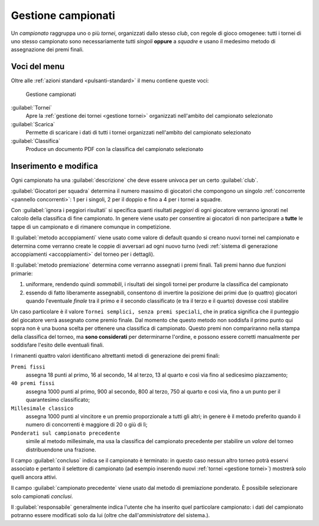 .. -*- coding: utf-8 -*-
.. :Progetto:   -- SoL
.. :Creato:    mer 25 dic 2013 11:13:02 CET
.. :Autore:    Lele Gaifax <lele@metapensiero.it>
.. :Licenza:   GNU General Public License version 3 or later
..

.. _gestione campionati:

Gestione campionati
-------------------

.. index::
   pair: Gestione; Campionati

Un *campionato* raggruppa uno o più *tornei*, organizzati dallo stesso *club*, con regole di
gioco omogenee: tutti i tornei di uno stesso campionato sono necessariamente tutti *singoli*
**oppure** a *squadre* e usano il medesimo metodo di assegnazione dei premi finali.


Voci del menu
~~~~~~~~~~~~~

Oltre alle :ref:`azioni standard <pulsanti-standard>` il menu contiene queste voci:

.. figure:: campionati.png
   :figclass: float-right

   Gestione campionati

:guilabel:`Tornei`
  Apre la :ref:`gestione dei tornei <gestione tornei>` organizzati nell'ambito del campionato
  selezionato

:guilabel:`Scarica`
  Permette di scaricare i dati di tutti i tornei organizzati nell'ambito del campionato
  selezionato

:guilabel:`Classifica`
  Produce un documento PDF con la classifica del campionato selezionato


Inserimento e modifica
~~~~~~~~~~~~~~~~~~~~~~

.. index::
   pair: Inserimento e modifica; Campionato

Ogni campionato ha una :guilabel:`descrizione` che deve essere univoca per un certo
:guilabel:`club`.

.. _giocatori per squadra:

:guilabel:`Giocatori per squadra` determina il numero massimo di giocatori che compongono un
singolo :ref:`concorrente <pannello concorrenti>`: 1 per i singoli, 2 per il doppio e fino a 4
per i tornei a squadre.

Con :guilabel:`ignora i peggiori risultati` si specifica quanti risultati *peggiori* di ogni
giocatore verranno ignorati nel calcolo della classifica di fine campionato. In genere viene
usato per consentire ai giocatori di non partecipare a **tutte** le tappe di un campionato e di
rimanere comunque in competizione.

Il :guilabel:`metodo accoppiamenti` viene usato come valore di default quando si creano nuovi
tornei nel campionato e determina come verranno create le coppie di avversari ad ogni nuovo
turno (vedi :ref:`sistema di generazione accoppiamenti <accoppiamenti>` del torneo per i
dettagli).

.. index:: Premi finali

Il :guilabel:`metodo premiazione` determina come verranno assegnati i premi finali. Tali premi
hanno due funzioni primarie:

1. uniformare, rendendo quindi `sommabili`, i risultati dei singoli tornei per produrre la
   classifica del campionato

2. essendo di fatto liberamente assegnabili, consentono di invertire la posizione dei primi due
   (o quattro) giocatori quando l'eventuale `finale` tra il primo e il secondo classificato (e
   tra il terzo e il quarto) dovesse così stabilire

Un caso particolare è il valore ``Tornei semplici, senza premi speciali``, che in pratica
significa che il punteggio del giocatore verrà assegnato come premio finale. Dal momento che
questo metodo non soddisfa il primo punto qui sopra non è una buona scelta per ottenere una
classifica di campionato. Questo premi non compariranno nella stampa della classifica del
torneo, ma **sono considerati** per determinarne l'ordine, e possono essere corretti
manualmente per soddisfare l'esito delle eventuali finali.

I rimanenti quattro valori identificano altrettanti metodi di generazione dei premi finali:

``Premi fissi``
  assegna 18 punti al primo, 16 al secondo, 14 al terzo, 13 al quarto e così via fino al
  sedicesimo piazzamento;

``40 premi fissi``
  assegna 1000 punti al primo, 900 al secondo, 800 al terzo, 750 al quarto e così via, fino a
  un punto per il quarantesimo classificato;

``Millesimale classico``
  assegna 1000 punti al vincitore e un premio proporzionale a tutti gli altri; in genere è il
  metodo preferito quando il numero di concorrenti è maggiore di 20 o giù di lì;

``Ponderati sul campionato precedente``
  simile al metodo millesimale, ma usa la classifica del campionato precedente per stabilire un
  *valore* del torneo distribuendone una frazione.

Il campo :guilabel:`concluso` indica se il campionato è terminato: in questo caso nessun altro
torneo potrà esservi associato e pertanto il selettore di campionato (ad esempio inserendo
nuovi :ref:`tornei <gestione tornei>`) mostrerà solo quelli ancora attivi.

Il campo :guilabel:`campionato precedente` viene usato dal metodo di premiazione ponderato. È
possibile selezionare solo campionati *conclusi*.

Il :guilabel:`responsabile` generalmente indica l'utente che ha inserito quel particolare
campionato: i dati del campionato potranno essere modificati solo da lui (oltre che
dall'*amministratore* del sistema.).

